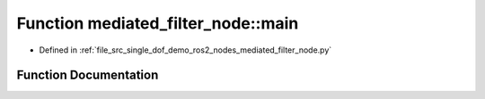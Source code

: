 .. _exhale_function_namespacemediated__filter__node_1a61400153662d21450bae647b3a89f048:

Function mediated_filter_node::main
===================================

- Defined in :ref:`file_src_single_dof_demo_ros2_nodes_mediated_filter_node.py`


Function Documentation
----------------------


.. doxygenfunction:: mediated_filter_node::main(args)
   :project: KinematicArbiter
